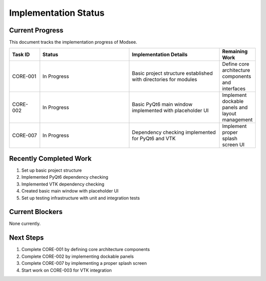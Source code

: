 Implementation Status
==================

Current Progress
--------------

This document tracks the implementation progress of Modsee.

.. list-table::
   :header-rows: 1
   :widths: 10 30 30 10

   * - Task ID
     - Status
     - Implementation Details
     - Remaining Work
   * - CORE-001
     - In Progress
     - Basic project structure established with directories for modules
     - Define core architecture components and interfaces
   * - CORE-002
     - In Progress
     - Basic PyQt6 main window implemented with placeholder UI
     - Implement dockable panels and layout management
   * - CORE-007
     - In Progress
     - Dependency checking implemented for PyQt6 and VTK
     - Implement proper splash screen UI

Recently Completed Work
--------------------

1. Set up basic project structure
2. Implemented PyQt6 dependency checking
3. Implemented VTK dependency checking
4. Created basic main window with placeholder UI
5. Set up testing infrastructure with unit and integration tests

Current Blockers
-------------

None currently.

Next Steps
--------

1. Complete CORE-001 by defining core architecture components
2. Complete CORE-002 by implementing dockable panels
3. Complete CORE-007 by implementing a proper splash screen
4. Start work on CORE-003 for VTK integration 